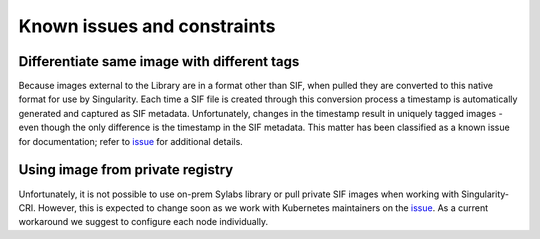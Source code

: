.. _constraints:

=============================
Known issues and constraints
=============================

---------------------------------------------
Differentiate same image with different tags
---------------------------------------------

Because images external to the Library are in a format other than SIF, when pulled they are converted to this native
format for use by Singularity. Each time a SIF file is created through this conversion process a timestamp is
automatically generated and captured as SIF metadata. Unfortunately, changes in the timestamp result in uniquely
tagged images - even though the only difference is the timestamp in the SIF metadata. This matter has been classified
as a known issue for documentation; refer to `issue <https://github.com/sylabs/singularity-cri/issues/15>`_
for additional details.


---------------------------------
Using image from private registry
---------------------------------

Unfortunately, it is not possible to use on-prem Sylabs library or pull private SIF images when working with
Singularity-CRI. However, this is expected to change soon as we work with Kubernetes maintainers on
the `issue <https://github.com/kubernetes/kubernetes/issues/79803>`_. As a current workaround we suggest
to configure each node individually.

